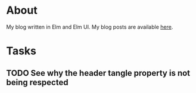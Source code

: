 * About

[[https://github.com/jakub-stastny/blog/actions/workflows/test.yml][https://github.com/jakub-stastny/blog/actions/workflows/test.yml/badge.svg]]

My blog written in Elm and Elm UI. My blog posts are available [[https://github.com/jakub-stastny/data.blog][here]].

* Tasks
** TODO See why the header tangle property is not being respected
